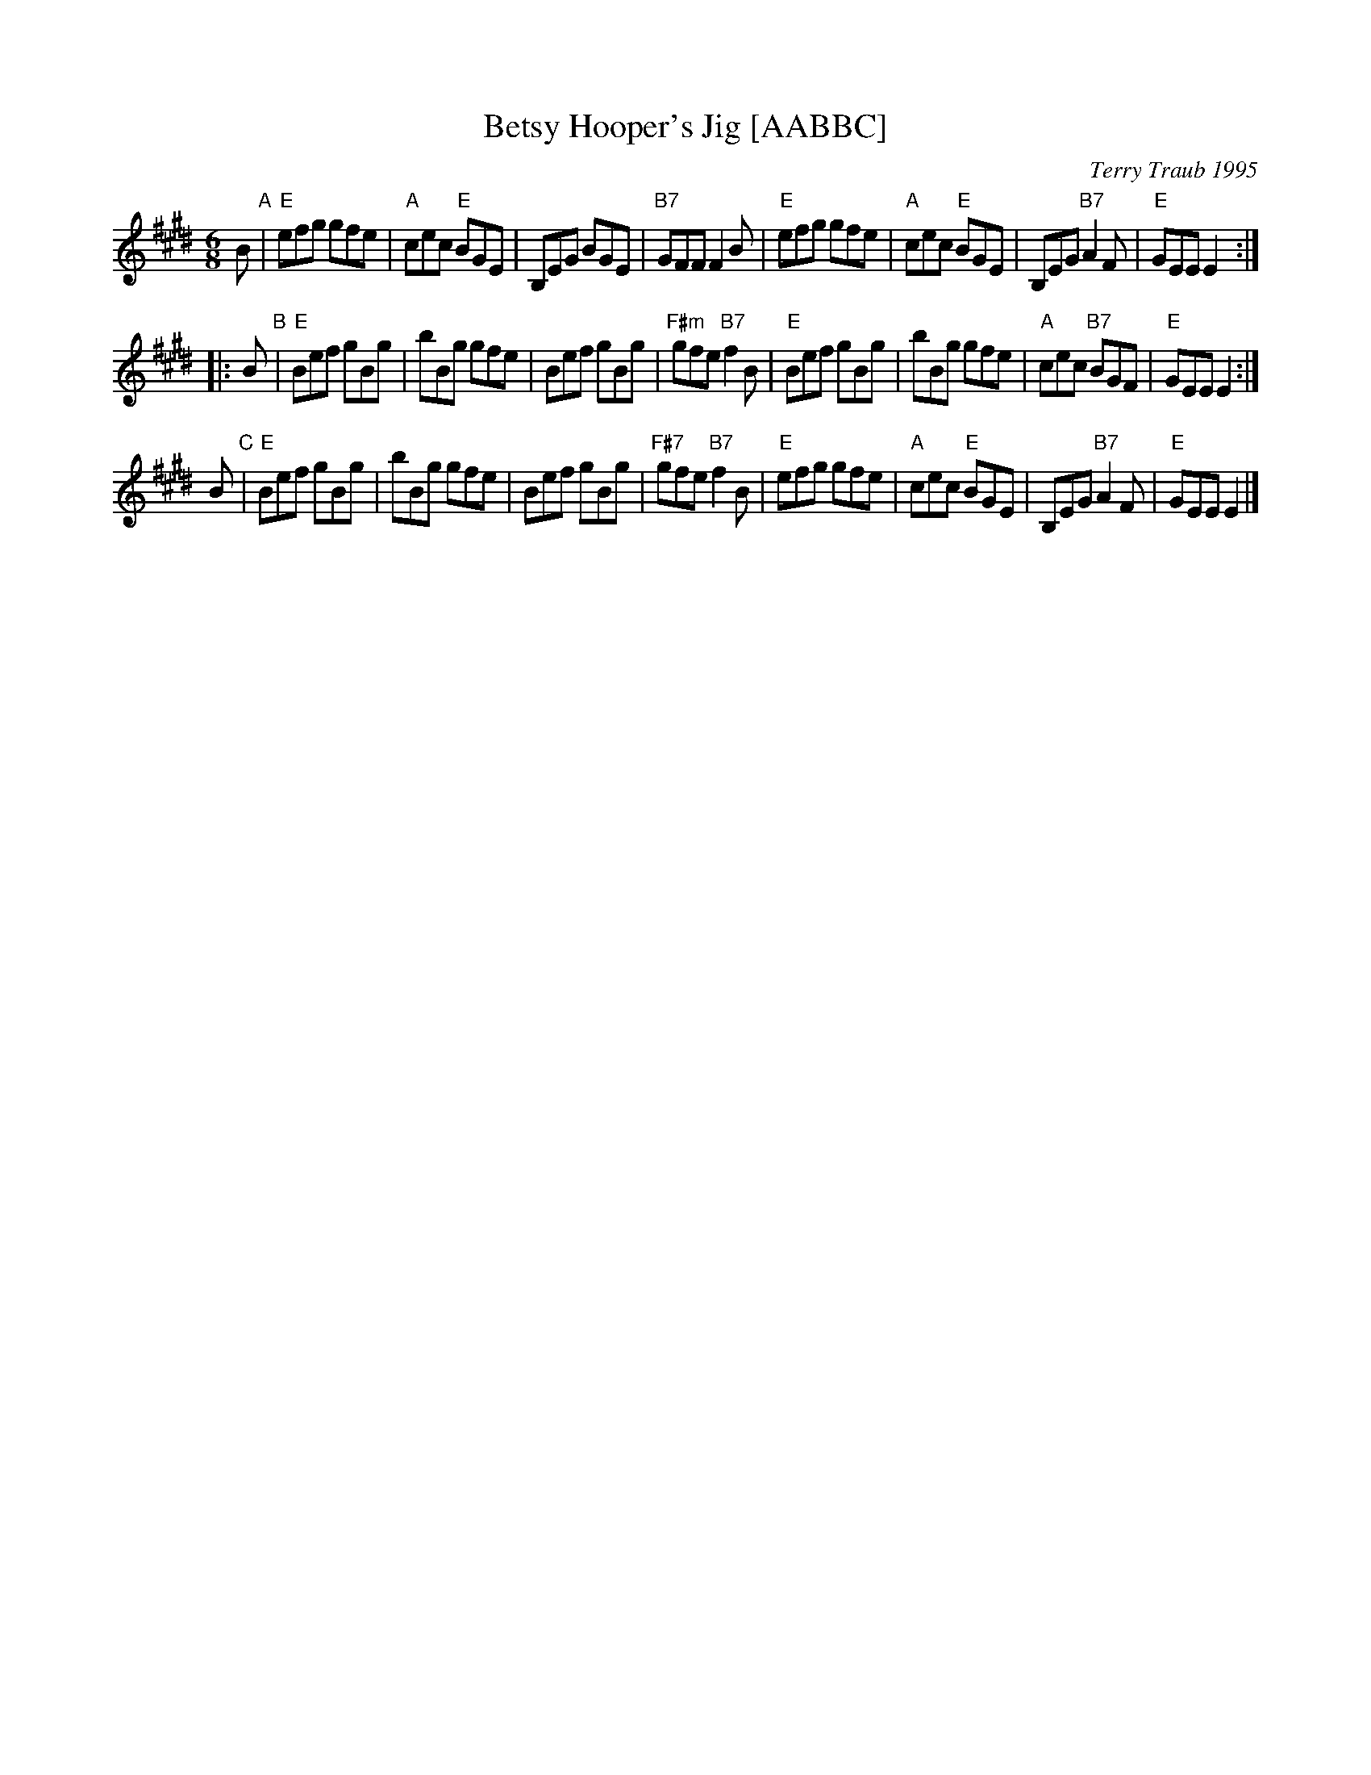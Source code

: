 X: 1
T: Betsy Hooper's Jig [AABBC]
C: Terry Traub 1995
R: jig
Z: 1998 by John Chambers <jc:trillian.mit.edu>
N: by Terry Traub <ttraub@world.std.com>
M: 6/8
L: 1/8
K: E
   B "A"\
| "E"efg gfe | "A"cec "E"BGE | B,EG BGE | "B7"GFF F2B \
| "E"efg gfe | "A"cec "E"BGE | B,EG "B7"A2F | "E"GEE E2 :|
|: B "B"\
| "E"Bef gBg | bBg gfe | Bef gBg | "F#m"gfe "B7"f2B \
| "E"Bef gBg | bBg gfe | "A"cec "B7"BGF | "E"GEE E2 :|
   B "C"\
| "E"Bef gBg | bBg gfe | Bef gBg | "F#7"gfe "B7"f2B \
| "E"efg gfe | "A"cec "E"BGE | B,EG "B7"A2F | "E"GEE E2 |]
